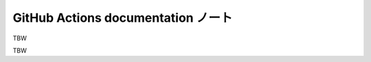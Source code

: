 ======================================================================
GitHub Actions documentation ノート
======================================================================

TBW

.. contents::

TBW
